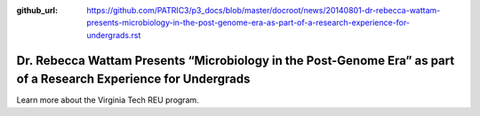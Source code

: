 :github_url: https://github.com/PATRIC3/p3_docs/blob/master/docroot/news/20140801-dr-rebecca-wattam-presents-microbiology-in-the-post-genome-era-as-part-of-a-research-experience-for-undergrads.rst

=================================================================================================================
Dr. Rebecca Wattam Presents “Microbiology in the Post-Genome Era” as part of a Research Experience for Undergrads
=================================================================================================================

.. feed-entry::
   :date: 2014-08-01

Learn more about the Virginia Tech REU program.
